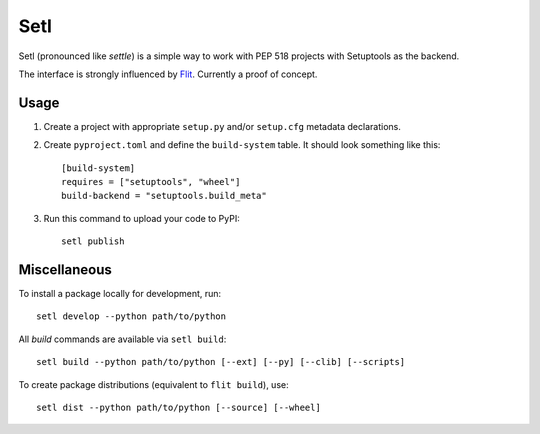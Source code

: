 ====
Setl
====

Setl (pronounced like *settle*) is a simple way to work with PEP 518 projects
with Setuptools as the backend.

The interface is strongly influenced by Flit_. Currently a proof of concept.

.. _Flit: https://flit.readthedocs.io/en/latest/


Usage
=====

1. Create a project with appropriate ``setup.py`` and/or ``setup.cfg`` metadata
   declarations.

2. Create ``pyproject.toml`` and define the ``build-system`` table. It should
   look something like this::

        [build-system]
        requires = ["setuptools", "wheel"]
        build-backend = "setuptools.build_meta"

3. Run this command to upload your code to PyPI::

        setl publish

Miscellaneous
=============

To install a package locally for development, run::

    setl develop --python path/to/python

All *build* commands are available via ``setl build``::

    setl build --python path/to/python [--ext] [--py] [--clib] [--scripts]

To create package distributions (equivalent to ``flit build``), use::

    setl dist --python path/to/python [--source] [--wheel]
